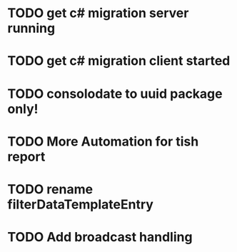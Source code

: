 * TODO get c# migration server running
* TODO get c# migration client started
* TODO consolodate to uuid package only!
* TODO More Automation for tish report
* TODO rename filterDataTemplateEntry
* TODO Add broadcast handling
